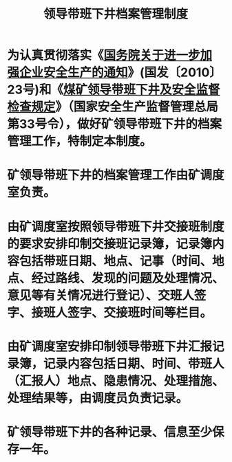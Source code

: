 :PROPERTIES:
:ID:       921a469e-36c0-44e4-98ce-aeb134d62086
:END:
#+title: 领导带班下井档案管理制度
* 为认真贯彻落实《[[id:544aac27-457c-4dfa-8ad5-33836bfb05fc][国务院关于进一步加强企业安全生产的通知]]》(国发〔2010〕23号)和《[[id:149bc76b-2a8b-4a4a-8e0e-f88f2167b860][煤矿领导带班下井及安全监督检查规定]]》（国家安全生产监督管理总局第33号令），做好矿领导带班下井的档案管理工作，特制定本制度。
* 矿领导带班下井的档案管理工作由矿调度室负责。
* 由矿调度室按照领导带班下井交接班制度的要求安排印制交接班记录簿，记录簿内容包括带班日期、地点、记事（时间、地点、经过路线、发现的问题及处理情况、意见等有关情况进行登记）、交班人签字、接班人签字、交接班时间等栏目。
* 由矿调度室安排印制领导带班下井汇报记录簿，记录内容包括日期、时间、带班人（汇报人）地点、隐患情况、处理措施、处理结果等，由调度员负责记录。
* 矿领导带班下井的各种记录、信息至少保存一年。
